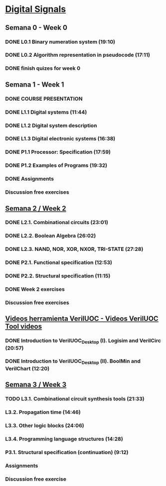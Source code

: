 * [[https://class.coursera.org/digitalsystems-002][Digital Signals]]

** Semana 0 - Week 0
*** DONE L0.1 Binary numeration system (19:10)
    CLOSED: [2015-02-14 Sat 07:04]
*** DONE L0.2 Algorithm representation in pseudocode (17:11)
    CLOSED: [2015-02-14 Sat 22:12]
*** DONE finish quizes for week 0
    CLOSED: [2015-02-20 Fri 08:47]
    
    
** Semana 1 - Week 1
*** DONE COURSE PRESENTATION
    CLOSED: [2015-02-14 Sat 22:13]
*** DONE L1.1 Digital systems (11:44)
    CLOSED: [2015-02-14 Sat 22:13]
*** DONE L1.2 Digital system description 
    CLOSED: [2015-02-21 Sat 13:03]
*** DONE L1.3 Digital electronic systems (16:38)
    CLOSED: [2015-02-22 Sun 11:56]
*** DONE P1.1 Processor: Specification (17:59)
    CLOSED: [2015-02-22 Sun 12:36]
*** DONE P1.2 Examples of Programs (19:32)
    CLOSED: [2015-02-24 Tue 08:13]
*** DONE Assignments 
    CLOSED: [2015-02-24 Tue 08:29]
*** Discussion free exercises


** [[https://class.coursera.org/digitalsystems-002/wiki/semana_week_2][Semana 2 / Week 2]]
*** DONE L2.1. Combinational circuits (23:01)
    CLOSED: [2015-02-25 Wed 08:43]
*** DONE L2.2. Boolean Algebra (26:02)
    CLOSED: [2015-02-27 Fri 07:46]
*** DONE L2.3. NAND, NOR, XOR, NXOR, TRI-STATE (27:28)
    CLOSED: [2015-02-28 Sat 05:24]
*** DONE P2.1. Functional specification (12:53)
    CLOSED: [2015-03-02 Mon 06:02]
*** DONE P2.2. Structural specification (11:15)
    CLOSED: [2015-03-02 Mon 06:02]
*** DONE Week 2 exercises
    CLOSED: [2015-03-03 Tue 09:21]
*** Discussion free exercises

** [[https://class.coursera.org/digitalsystems-002/wiki/herramientas_tools][Videos herramienta VerilUOC - Videos VerilUOC Tool videos]]
*** DONE Introduction to VerilUOC_Desktop (I). Logisim and VerilCirc (20:57)
    CLOSED: [2015-03-03 Tue 08:08] SCHEDULED: <2015-03-03 Tue>
*** DONE Introduction to VerilUOC_Desktop (II). BoolMin and VerilChart (12:20)
    CLOSED: [2015-03-04 Wed 06:32] SCHEDULED: <2015-03-04 Wed>

** [[https://class.coursera.org/digitalsystems-002/wiki/semana_week_3][Semana 3 / Week 3]]
*** TODO L3.1. Combinational circuit synthesis tools (21:33) 
    SCHEDULED: <2015-03-05 Thu>
***  L3.2. Propagation time (14:46)
***  L3.3. Other logic blocks (24:06)
***  L3.4. Programming language structures (14:28)
***  P3.1. Structural specification (continuation) (9:12)
*** Assignments
*** Discussion free exercise
